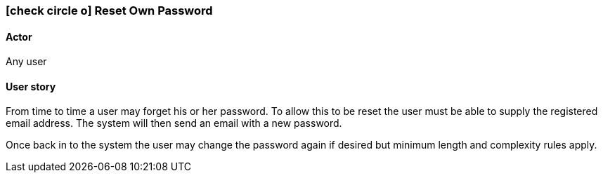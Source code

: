 [[reset-own-password]]
=== icon:check-circle-o[] Reset Own Password

==== Actor

Any user

==== User story

From time to time a user may forget his or her password. To allow this to be 
reset the user must be able to supply the registered email address. The system 
will then send an email with a new password.

Once back in to the system the user may change the password again if desired 
but minimum length and complexity rules apply.
